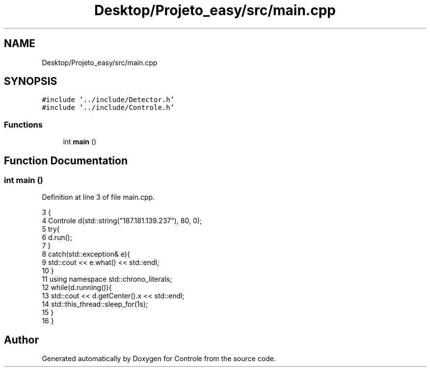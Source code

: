 .TH "Desktop/Projeto_easy/src/main.cpp" 3 "Sat Jun 3 2017" "Controle" \" -*- nroff -*-
.ad l
.nh
.SH NAME
Desktop/Projeto_easy/src/main.cpp
.SH SYNOPSIS
.br
.PP
\fC#include '\&.\&./include/Detector\&.h'\fP
.br
\fC#include '\&.\&./include/Controle\&.h'\fP
.br

.SS "Functions"

.in +1c
.ti -1c
.RI "int \fBmain\fP ()"
.br
.in -1c
.SH "Function Documentation"
.PP 
.SS "int main ()"

.PP
Definition at line 3 of file main\&.cpp\&.
.PP
.nf
3           {
4     Controle d(std::string("187\&.181\&.139\&.237"), 80, 0); 
5     try{
6         d\&.run();
7     }
8     catch(std::exception& e){
9         std::cout << e\&.what() << std::endl;
10     }
11     using namespace std::chrono_literals;
12     while(d\&.running()){
13         std::cout << d\&.getCenter()\&.x << std::endl;
14         std::this_thread::sleep_for(1s);
15     }
16 }
.fi
.SH "Author"
.PP 
Generated automatically by Doxygen for Controle from the source code\&.
